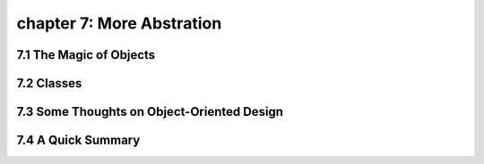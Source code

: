 chapter 7: More Abstration
=============================


7.1 The Magic of Objects
----------------------------



7.2 Classes
-------------------




7.3 Some Thoughts on Object-Oriented Design
---------------------------------------------




7.4 A Quick Summary
----------------------

